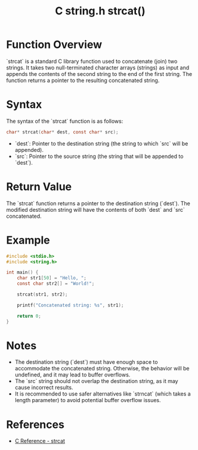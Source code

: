 :PROPERTIES:
:ID:       32db51b7-3896-4b37-b077-32d1989d9770
:END:
#+title: C string.h strcat()
* Function Overview
`strcat` is a standard C library function used to concatenate (join) two strings. It takes two null-terminated character arrays (strings) as input and appends the contents of the second string to the end of the first string. The function returns a pointer to the resulting concatenated string.

* Syntax
The syntax of the `strcat` function is as follows:

#+begin_src c
char* strcat(char* dest, const char* src);
#+end_src

- `dest`: Pointer to the destination string (the string to which `src` will be appended).
- `src`: Pointer to the source string (the string that will be appended to `dest`).

* Return Value
The `strcat` function returns a pointer to the destination string (`dest`). The modified destination string will have the contents of both `dest` and `src` concatenated.

* Example
#+begin_src C
#include <stdio.h>
#include <string.h>

int main() {
    char str1[50] = "Hello, ";
    const char str2[] = "World!";
    
    strcat(str1, str2);
    
    printf("Concatenated string: %s", str1);
    
    return 0;
}
#+end_src

#+RESULTS:
| Concatenated string: Hello | World! |

* Notes
- The destination string (`dest`) must have enough space to accommodate the concatenated string. Otherwise, the behavior will be undefined, and it may lead to buffer overflows.
- The `src` string should not overlap the destination string, as it may cause incorrect results.
- It is recommended to use safer alternatives like `strncat` (which takes a length parameter) to avoid potential buffer overflow issues.

* References
- [[https://en.cppreference.com/w/c/string/byte/strcat][C Reference - strcat]]
